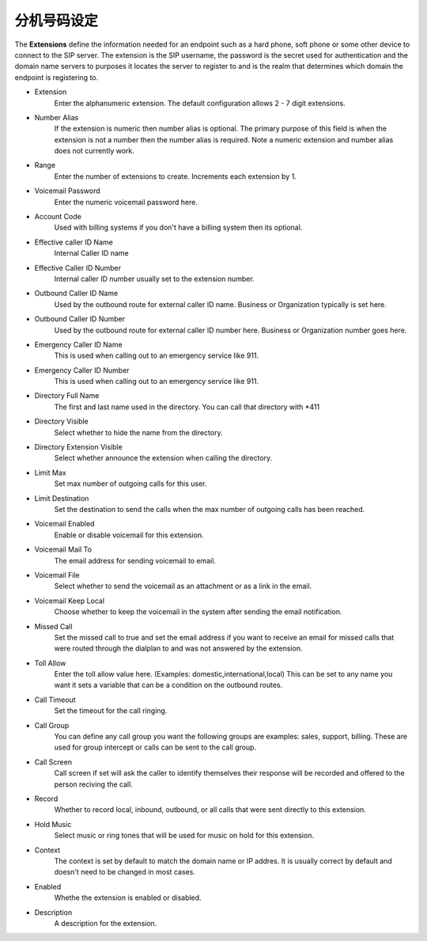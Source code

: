 ************
分机号码设定
************

| The **Extensions** define the information needed for an endpoint such as a hard phone, soft phone or some other device to connect to the SIP server. The extension is the SIP username, the password is the secret used for authentication and the domain name servers to purposes it locates the server to register to and is the realm that determines which domain the endpoint is registering to.

*  Extension 	
    Enter the alphanumeric extension. The default configuration allows 2 - 7 digit extensions.
*  Number Alias 	
    If the extension is numeric then number alias is optional. The primary purpose of this field is when the extension is not a number then the number alias is required. Note a numeric extension and number alias does not currently work.
*  Range 	
    Enter the number of extensions to create. Increments each extension by 1.
*  Voicemail Password 	
    Enter the numeric voicemail password here.
*  Account Code 	
    Used with billing systems if you don't have a billing system then its optional.
*  Effective caller ID Name 	
    Internal Caller ID name
*  Effective Caller ID Number 	
    Internal caller ID number usually set to the extension number.
*  Outbound Caller ID Name 	
    Used by the outbound route for external caller ID name. Business or Organization typically is set here.
*  Outbound Caller ID Number 	
    Used by the outbound route for external caller ID number here. Business or Organization number goes here.
*  Emergency Caller ID Name 	
    This is used when calling out to an emergency service like 911.
*  Emergency Caller ID Number 	
    This is used when calling out to an emergency service like 911.
*  Directory Full Name 	
    The first and last name used in the directory. You can call that directory with *411
*  Directory Visible 	
    Select whether to hide the name from the directory.
*  Directory Extension Visible 	
    Select whether announce the extension when calling the directory.
*  Limit Max 	
    Set max number of outgoing calls for this user.
*  Limit Destination 	
    Set the destination to send the calls when the max number of outgoing calls has been reached.
*  Voicemail Enabled 	
    Enable or disable voicemail for this extension.
*  Voicemail Mail To 	
    The email address for sending voicemail to email.
*  Voicemail File 	
    Select whether to send the voicemail as an attachment or as a link in the email.
*  Voicemail Keep Local 	
    Choose whether to keep the voicemail in the system after sending the email notification.
*  Missed Call 	
    Set the missed call to true and set the email address if you want to receive an email for missed calls that were routed through the dialplan to and was not answered by the extension.
*  Toll Allow 	
    Enter the toll allow value here. (Examples: domestic,international,local) This can be set to any name you want it sets a variable that can be a condition on the outbound routes.
*  Call Timeout 	
    Set the timeout for the call ringing.
*  Call Group 	
    You can define any call group you want the following groups are examples: sales, support, billing. These are used for group intercept or calls can be sent to the call group.
*  Call Screen 	
    Call screen if set will ask the caller to identify themselves their response will be recorded and offered to the person reciving the call.
*  Record 	
    Whether to record local, inbound, outbound, or all calls that were sent directly to this extension.
*  Hold Music 	
    Select music or ring tones that will be used for music on hold for this extension.
*  Context 	
    The context is set by default to match the domain name or IP addres. It is usually correct by default and doesn't need to be changed in most cases.	
*  Enabled
    Whethe the extension is enabled or disabled.
*  Description
    A description for the extension.
